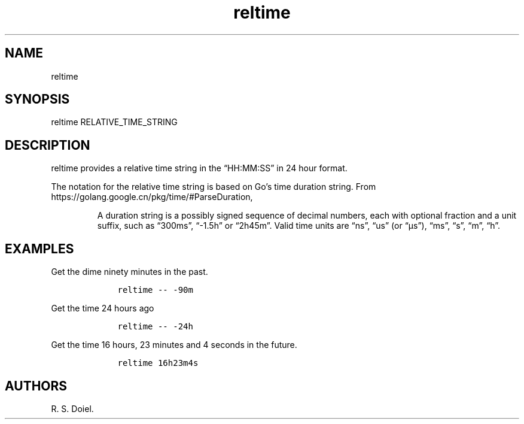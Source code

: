 .\" Automatically generated by Pandoc 3.0
.\"
.\" Define V font for inline verbatim, using C font in formats
.\" that render this, and otherwise B font.
.ie "\f[CB]x\f[]"x" \{\
. ftr V B
. ftr VI BI
. ftr VB B
. ftr VBI BI
.\}
.el \{\
. ftr V CR
. ftr VI CI
. ftr VB CB
. ftr VBI CBI
.\}
.TH "reltime" "1" "August 12, 2022" "reltime user manual" ""
.hy
.SH NAME
.PP
reltime
.SH SYNOPSIS
.PP
reltime RELATIVE_TIME_STRING
.SH DESCRIPTION
.PP
reltime provides a relative time string in the \[lq]HH:MM:SS\[rq] in 24
hour format.
.PP
The notation for the relative time string is based on Go\[cq]s time
duration string.
From https://golang.google.cn/pkg/time/#ParseDuration,
.RS
.PP
A duration string is a possibly signed sequence of decimal numbers, each
with optional fraction and a unit suffix, such as \[lq]300ms\[rq],
\[lq]-1.5h\[rq] or \[lq]2h45m\[rq].
Valid time units are \[lq]ns\[rq], \[lq]us\[rq] (or \[lq]\[mc]s\[rq]),
\[lq]ms\[rq], \[lq]s\[rq], \[lq]m\[rq], \[lq]h\[rq].
.RE
.SH EXAMPLES
.PP
Get the dime ninety minutes in the past.
.IP
.nf
\f[C]
    reltime -- -90m
\f[R]
.fi
.PP
Get the time 24 hours ago
.IP
.nf
\f[C]
    reltime -- -24h
\f[R]
.fi
.PP
Get the time 16 hours, 23 minutes and 4 seconds in the future.
.IP
.nf
\f[C]
    reltime 16h23m4s
\f[R]
.fi
.SH AUTHORS
R. S. Doiel.
